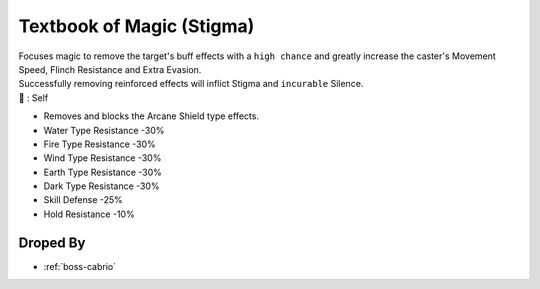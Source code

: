 .. _items-skillbook-staff-stigma:

Textbook of Magic (Stigma)
==========================

| Focuses magic to remove the target's buff effects
  with a ``high chance`` and greatly increase the caster's
  Movement Speed, Flinch Resistance and Extra Evasion.
| Successfully removing reinforced effects will inflict
  Stigma and ``incurable`` Silence.

| 🎯 : Self

* Removes and blocks the Arcane Shield type effects.
* Water Type Resistance -30%
* Fire Type Resistance -30%
* Wind Type Resistance -30%
* Earth Type Resistance -30%
* Dark Type Resistance -30%
* Skill Defense -25%
* Hold Resistance -10%

Droped By
----------

* :ref:`boss-cabrio`
